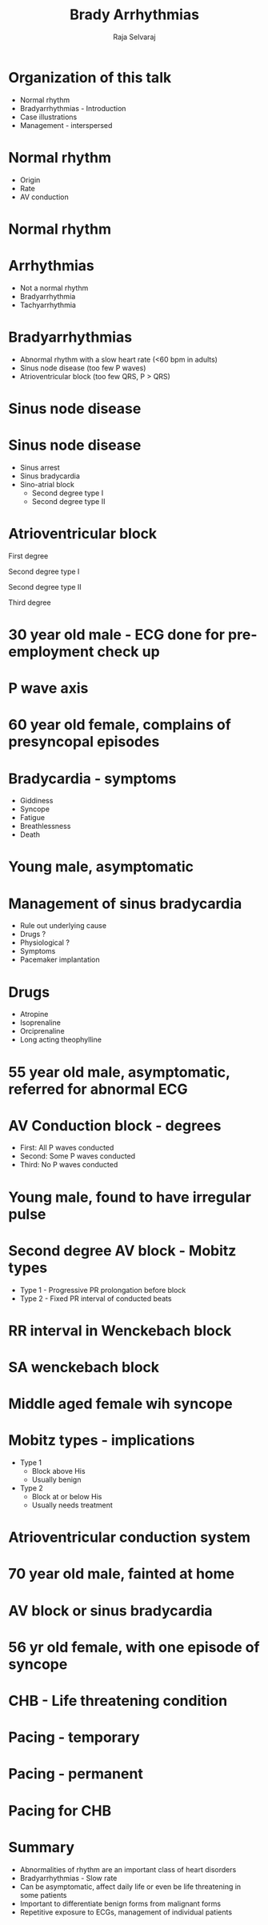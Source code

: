 #+Title: Brady Arrhythmias
#+Author: Raja Selvaraj
#+Email: Additional Professor, Cardiology

#+OPTIONS: reveal_center:t reveal_progress:t reveal_history:nil reveal_control:t
#+OPTIONS: reveal_mathjax:nil reveal_rolling_links:t reveal_keyboard:t reveal_overview:nil num:nil
#+OPTIONS: reveal_width:1200 reveal_height:800
#+OPTIONS: toc:nil timestamp:nil
# #+OPTIONS: reveal_single_file:t
#+REVEAL_MARGIN: 0.1
#+REVEAL_MIN_SCALE: 0.5
#+REVEAL_MAX_SCALE: 2.5
#+REVEAL_TRANS: fade
#+REVEAL_THEME: moon
#+REVEAL_HLEVEL: 2
#+REVEAL_HEAD_PREAMBLE: <meta name="description" content="Org-Reveal Introduction.">
#+REVEAL_PLUGINS: (highlight markdown notes)
#+REVEAL_EXTRA_CSS: ./local.css

* Organization of this talk
  - Normal rhythm
  - Bradyarrhythmias - Introduction
  - Case illustrations
  - Management - interspersed

* Normal rhythm
  - Origin
  - Rate 
  - AV conduction

* Normal rhythm
  [[./images/conduction_system_normal.jpg]]

* Arrhythmias 
  - Not a normal rhythm
  - Bradyarrhythmia
  - Tachyarrhythmia

* Bradyarrhythmias
  - Abnormal rhythm with a slow heart rate (<60 bpm in adults)
  - Sinus node disease (too few P waves)
  - Atrioventricular block (too few QRS, P > QRS)

* Sinus node disease 
  [[./images/sa_junction.png]]

* Sinus node disease 
  - Sinus arrest
  - Sinus bradycardia
  - Sino-atrial block
    - Second degree type I
    - Second degree type II

* Atrioventricular block
#+ATTR_REVEAL: :frag (roll-in)
  First degree
#+ATTR_REVEAL: :frag (roll-in)
  Second degree type I
#+ATTR_REVEAL: :frag (roll-in)
  Second degree type II
#+ATTR_REVEAL: :frag (roll-in)
  Third degree

* 30 year old male - ECG done for pre-employment check up
  [[./images/normal_sinus.jpg]]

* P wave axis
  [[./images/normal_p_axis.jpg]]

* 60 year old female, complains of presyncopal episodes
 # Sinus bradycardia
    [[./images/sinus_bradycardia.jpg]]

* Bradycardia - symptoms
    - Giddiness
    - Syncope
    - Fatigue
    - Breathlessness
    - Death

* Young male, asymptomatic 
# *   Sinoatrial block
    [[./images/sablock.jpg]]

*  Management of sinus bradycardia
    - Rule out underlying cause
    - Drugs ?
    - Physiological ?
    - Symptoms
    - Pacemaker implantation

* Drugs
    - Atropine
    - Isoprenaline
    - Orciprenaline
    - Long acting theophylline

* 55 year old male, asymptomatic, referred for abnormal ECG 
 # First degree AV block
    [[./images/first_degree_av_block.jpg]]
  
* AV Conduction block - degrees
  - First: All P waves conducted
  - Second: Some P waves conducted
  - Third: No P waves conducted

* Young male, found to have irregular pulse 
 # Second degree type I AV block
    [[./images/second_degree_type1_av_block.jpg]]


* Second degree AV block - Mobitz types
  - Type 1 - Progressive PR prolongation before block
  - Type 2 - Fixed PR interval of conducted beats


* RR interval in Wenckebach block
  [[./images/second_degree_type1_av_block.jpg]]

* SA wenckebach block
#+ATTR_HTML: :width 800px
  [[./images/second_degree_type1_sa_block.png]]

*  Middle aged female wih syncope
 # Second degree type II AV block
    [[./images/second_degree_type2_block.png]]

* Mobitz types - implications
  - Type 1
    - Block above His
    - Usually benign
  - Type 2
    - Block at or below His
    - Usually needs treatment

* Atrioventricular conduction system
  [[./images/av_conduction.gif]]

*  70 year old male, fainted at home
    [[./images/complete_av_block.png]]

* AV block or sinus bradycardia
  [[./images/infra_his_ECG.jpg]]

* 56 yr old female, with one episode of syncope
  [[./images/chb_torsades1.png]]

* CHB - Life threatening condition
  [[./images/chb_torsades2.png]]

* Pacing - temporary
  [[./images/tpi.jpg]]

* Pacing - permanent
  [[./images/ppi.jpg]]

*  Pacing for CHB
    [[./images/pacing_chb.jpg]]

* Summary
  - Abnormalities of rhythm are an important class of heart disorders
  - Bradyarrhythmias - Slow rate
  - Can be asymptomatic, affect daily life or even be life threatening in some patients
  - Important to differentiate benign forms from malignant forms
  - Repetitive exposure to ECGs, management of individual patients

